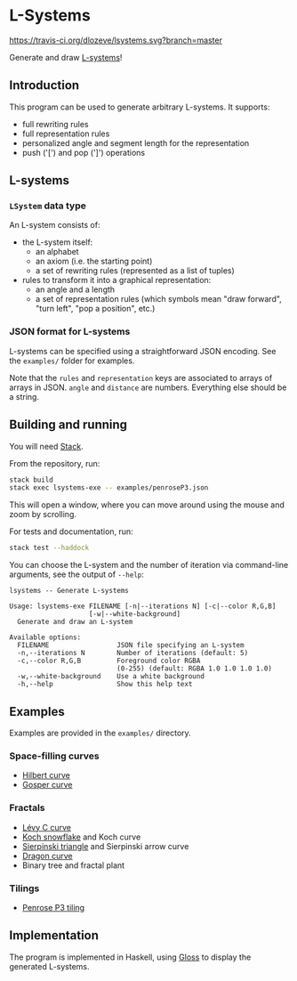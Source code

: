 * L-Systems

[[https://travis-ci.org/dlozeve/lsystems][https://travis-ci.org/dlozeve/lsystems.svg?branch=master]]
[[https://opensource.org/licenses/BSD-3-Clause][https://img.shields.io/badge/License-BSD%203--Clause-blue.svg]]

Generate and draw [[https://en.wikipedia.org/wiki/L-system][L-systems]]!

[[./img/demo.png]]

** Introduction

This program can be used to generate arbitrary L-systems. It supports:
+ full rewriting rules
+ full representation rules
+ personalized angle and segment length for the representation
+ push ('[') and pop (']') operations

** L-systems

*** ~LSystem~ data type

 An L-system consists of:
 + the L-system itself:
   + an alphabet
   + an axiom (i.e. the starting point)
   + a set of rewriting rules (represented as a list of tuples)
 + rules to transform it into a graphical representation:
   + an angle and a length
   + a set of representation rules (which symbols mean "draw forward",
     "turn left", "pop a position", etc.)

*** JSON format for L-systems

L-systems can be specified using a straightforward JSON encoding. See
the =examples/= folder for examples.

Note that the ~rules~ and ~representation~ keys are associated to
arrays of arrays in JSON. ~angle~ and ~distance~ are
numbers. Everything else should be a string.

** Building and running

You will need [[https://docs.haskellstack.org/][Stack]].

From the repository, run:
#+BEGIN_SRC sh
stack build
stack exec lsystems-exe -- examples/penroseP3.json
#+END_SRC

This will open a window, where you can move around using the mouse and
zoom by scrolling.

For tests and documentation, run:
#+BEGIN_SRC sh
stack test --haddock
#+END_SRC

You can choose the L-system and the number of iteration via
command-line arguments, see the output of ~--help~:

#+BEGIN_SRC 
lsystems -- Generate L-systems

Usage: lsystems-exe FILENAME [-n|--iterations N] [-c|--color R,G,B]
                    [-w|--white-background]
  Generate and draw an L-system

Available options:
  FILENAME                 JSON file specifying an L-system
  -n,--iterations N        Number of iterations (default: 5)
  -c,--color R,G,B         Foreground color RGBA
                           (0-255) (default: RGBA 1.0 1.0 1.0 1.0)
  -w,--white-background    Use a white background
  -h,--help                Show this help text
#+END_SRC

** Examples

Examples are provided in the =examples/= directory.

*** Space-filling curves

+ [[https://en.wikipedia.org/wiki/Hilbert_curve][Hilbert curve]]
+ [[https://en.wikipedia.org/wiki/Gosper_curve][Gosper curve]]

*** Fractals

+ [[https://en.wikipedia.org/wiki/L%C3%A9vy_C_curve][Lévy C curve]]
+ [[https://en.wikipedia.org/wiki/Koch_snowflake][Koch snowflake]] and Koch curve
+ [[https://en.wikipedia.org/wiki/Sierpinski_triangle][Sierpinski triangle]] and Sierpinski arrow curve
+ [[https://en.wikipedia.org/wiki/Dragon_curve][Dragon curve]]
+ Binary tree and fractal plant

*** Tilings

+ [[https://en.wikipedia.org/wiki/Penrose_tiling#Rhombus_tiling_(P3)][Penrose P3 tiling]]

** Implementation

The program is implemented in Haskell, using [[https://hackage.haskell.org/package/gloss][Gloss]] to display the
generated L-systems.
